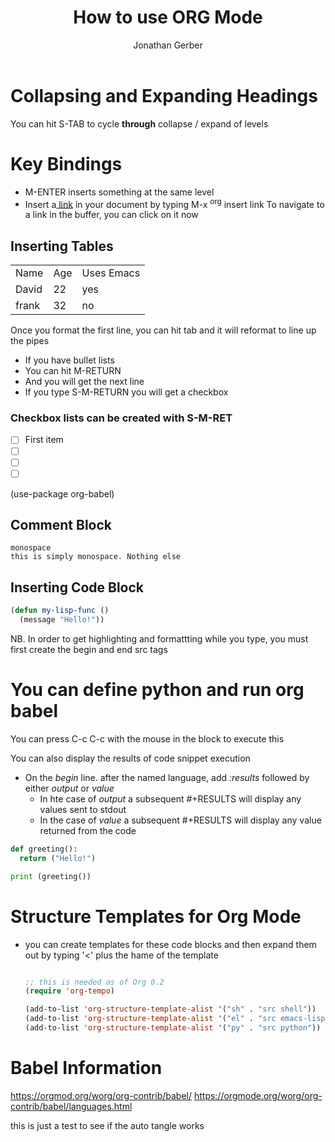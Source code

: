 # the following is the Preamble (and this is a line note)
#+title: How to use ORG Mode
#+author: Jonathan Gerber

* Collapsing and Expanding Headings

You can hit S-TAB to cycle *through* collapse / expand of levels

* Key Bindings

- M-ENTER inserts something at the same level
- Insert a[[https://orgmode.org][ link]] in your document by typing M-x ^org insert link
  To navigate to a link in the buffer, you can click on it now

** Inserting Tables
   
| Name  | Age | Uses Emacs |
| David |  22 | yes        |
| frank |  32 | no         |

   Once you format the first line, you can hit tab and it will reformat
   to line up the pipes
   
   - If you have bullet lists
   - You can hit  M-RETURN
   - And you will get the next line
   - If you type S-M-RETURN you will get a checkbox

*** Checkbox lists can be created with S-M-RET

- [ ] First item
- [ ] 
- [ ] 
- [ ] 
(use-package org-babel)

** Comment Block
#+begin_example
monospace
this is simply monospace. Nothing else
#+end_example

** Inserting Code Block

  #+begin_src emacs-lisp
    (defun my-lisp-func ()
      (message "Hello!"))
  #+end_src

  NB. In order to get highlighting and formattting while you type, you must first create the begin and end src tags
  
* You can define python and run org babel

You can press C-c C-c with the mouse in the block to execute this

You can also display the results of code snippet execution
- On the /begin/ line. after the named language, add /:results/ followed by either /output/ or /value/
  - In hte case of /output/ a subsequent #+RESULTS will display any values sent to stdout
  - In the case of /value/ a subsequent #+RESULTS will display any value returned from the code 
    
#+begin_src python :results output
  def greeting():
    return ("Hello!")

  print (greeting())
#+end_src

#+RESULTS:
: Hello!
* Structure Templates for Org Mode
- you can create templates for these code blocks and then expand them out by typing '<' plus the hame of the template
  
  #+begin_src emacs-lisp

    ;; this is needed as of Org 0.2
    (require 'org-tempo)

    (add-to-list 'org-structure-template-alist '("sh" . "src shell"))
    (add-to-list 'org-structure-template-alist '("el" . "src emacs-lisp"))
    (add-to-list 'org-structure-template-alist '("py" . "src python"))
    
  #+end_src
 
* Babel Information
[[https://orgmod.org/worg/org-contrib/babel/]]
[[https://orgmode.org/worg/org-contrib/babel/languages.html]]
  
this is just a test to see if the auto tangle works
